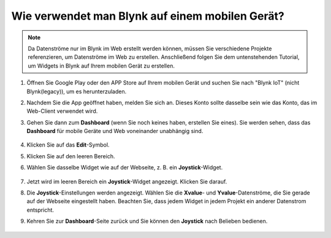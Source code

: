 .. _blynk_mobile:

Wie verwendet man Blynk auf einem mobilen Gerät?
====================================================

.. note::

    Da Datenströme nur im Blynk im Web erstellt werden können, müssen Sie verschiedene Projekte referenzieren, um Datenströme im Web zu erstellen. Anschließend folgen Sie dem untenstehenden Tutorial, um Widgets in Blynk auf Ihrem mobilen Gerät zu erstellen.

#. Öffnen Sie Google Play oder den APP Store auf Ihrem mobilen Gerät und suchen Sie nach "Blynk IoT" (nicht Blynk(legacy)), um es herunterzuladen.
#. Nachdem Sie die App geöffnet haben, melden Sie sich an. Dieses Konto sollte dasselbe sein wie das Konto, das im Web-Client verwendet wird.
#. Gehen Sie dann zum **Dashboard** (wenn Sie noch keines haben, erstellen Sie eines). Sie werden sehen, dass das **Dashboard** für mobile Geräte und Web voneinander unabhängig sind.

    .. image:: img/APP_1.jpg

#. Klicken Sie auf das **Edit**-Symbol.
#. Klicken Sie auf den leeren Bereich.
#. Wählen Sie dasselbe Widget wie auf der Webseite, z. B. ein **Joystick**-Widget.

    .. image:: img/APP_2.jpg

#. Jetzt wird im leeren Bereich ein **Joystick**-Widget angezeigt. Klicken Sie darauf.
#. Die **Joystick**-Einstellungen werden angezeigt. Wählen Sie die **Xvalue**- und **Yvalue**-Datenströme, die Sie gerade auf der Webseite eingestellt haben. Beachten Sie, dass jedem Widget in jedem Projekt ein anderer Datenstrom entspricht.
#. Kehren Sie zur **Dashboard**-Seite zurück und Sie können den **Joystick** nach Belieben bedienen.

    .. image:: img/APP_3.jpg
